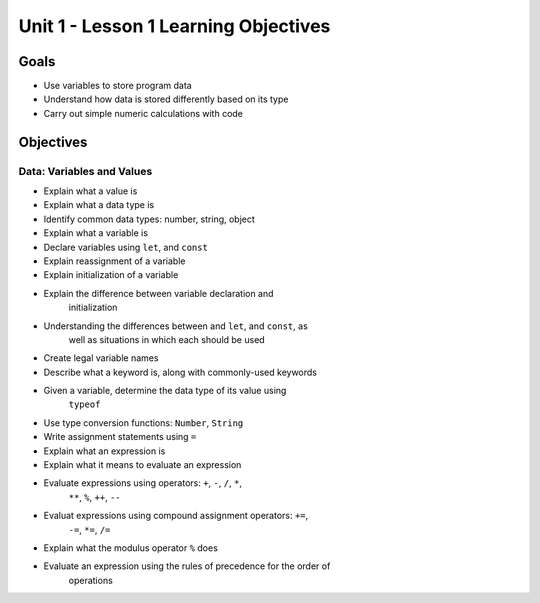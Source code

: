 Unit 1 - Lesson 1 Learning Objectives
=====================================

Goals
-----

- Use variables to store program data
- Understand how data is stored differently based on its type
- Carry out simple numeric calculations with code

Objectives
----------

Data: Variables and Values
^^^^^^^^^^^^^^^^^^^^^^^^^^

- Explain what a value is
- Explain what a data type is
- Identify common data types: number, string, object
- Explain what a variable is
- Declare variables using ``let``, and ``const``
- Explain reassignment of a variable
- Explain initialization of a variable
- Explain the difference between variable declaration and
   initialization
- Understanding the differences between and ``let``, and ``const``, as
   well as situations in which each should be used
- Create legal variable names
- Describe what a keyword is, along with commonly-used keywords
- Given a variable, determine the data type of its value using
   ``typeof``
- Use type conversion functions: ``Number``, ``String``
- Write assignment statements using ``=``
- Explain what an expression is
- Explain what it means to evaluate an expression
- Evaluate expressions using operators: ``+``, ``-``, ``/``, ``*``,
   ``**``, ``%``, ``++``, ``--``
- Evaluat expressions using compound assignment operators: ``+=``,
   ``-=``, ``*=``, ``/=``
- Explain what the modulus operator ``%`` does
- Evaluate an expression using the rules of precedence for the order of
   operations
